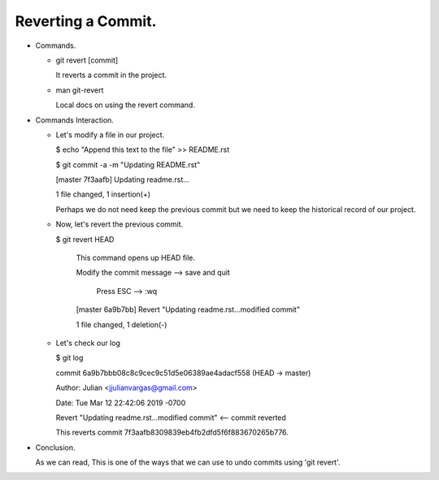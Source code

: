 Reverting a Commit.
-------------------

+ Commands.

  - git revert [commit]

    It reverts a commit in the project.

  - man git-revert

    Local docs on using the revert command.

+ Commands Interaction.

  - Let's modify a file in our project.

    $ echo "Append this text to the file" >> README.rst

    $ git commit -a -m "Updating README.rst"

    [master 7f3aafb] Updating readme.rst...

    1 file changed, 1 insertion(+)

    Perhaps we do not need keep the previous commit but we need to keep the historical
    record of our project.

  - Now, let's revert the previous commit.

    $ git revert HEAD

      This command opens up HEAD file.

      Modify the commit message   --> save and quit

              Press ESC --> :wq

      [master 6a9b7bb] Revert "Updating readme.rst...modified commit"

      1 file changed, 1 deletion(-)

  - Let's check our log

    $ git log

    commit 6a9b7bbb08c8c9cec9c51d5e06389ae4adacf558 (HEAD -> master)

    Author: Julian <jjulianvargas@gmail.com>

    Date:   Tue Mar 12 22:42:06 2019 -0700

    Revert "Updating readme.rst...modified commit"      <-- commit reverted

    This reverts commit 7f3aafb8309839eb4fb2dfd5f6f883670265b776.

+ Conclusion.

  As we can read, This is one of the ways that we can use to undo commits using 'git revert'.
